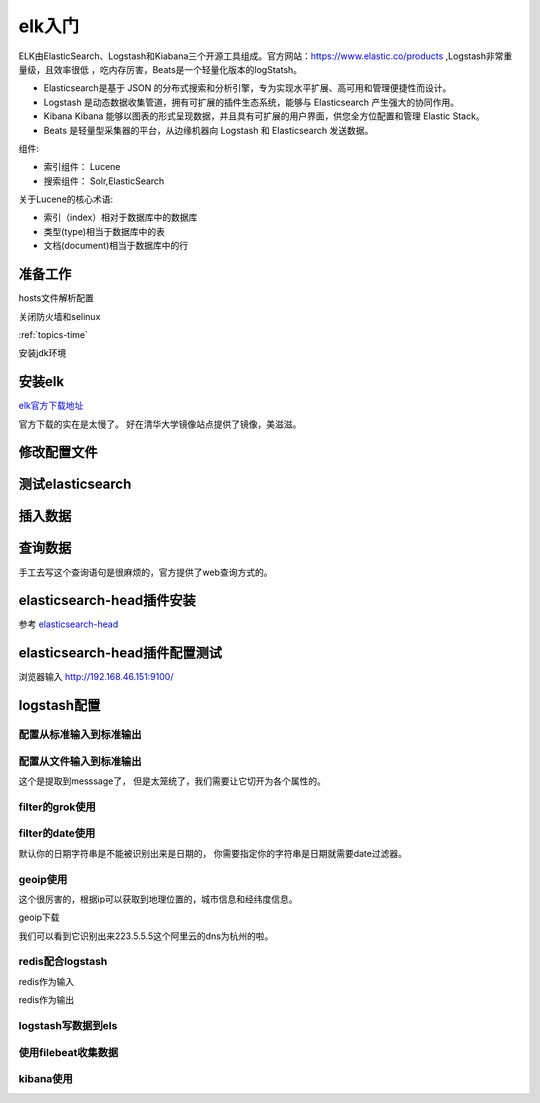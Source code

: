 
======================================================================================================================================================
elk入门
======================================================================================================================================================

ELK由ElasticSearch、Logstash和Kiabana三个开源工具组成。官方网站：https://www.elastic.co/products ,Logstash非常重量级，且效率很低
，吃内存厉害，Beats是一个轻量化版本的logStatsh。

.. _官方地址: https://www.elastic.co/products

- Elasticsearch是基于 JSON 的分布式搜索和分析引擎，专为实现水平扩展、高可用和管理便捷性而设计。
- Logstash 是动态数据收集管道，拥有可扩展的插件生态系统，能够与 Elasticsearch 产生强大的协同作用。
- Kibana Kibana 能够以图表的形式呈现数据，并且具有可扩展的用户界面，供您全方位配置和管理 Elastic Stack。
- Beats 是轻量型采集器的平台，从边缘机器向 Logstash 和 Elasticsearch 发送数据。

组件:

- 索引组件： Lucene
- 搜索组件： Solr,ElasticSearch

关于Lucene的核心术语:

- 索引（index）相对于数据库中的数据库
- 类型(type)相当于数据库中的表
- 文档(document)相当于数据库中的行



准备工作
======================================================================================================================================================


hosts文件解析配置

.. code-block:: bash
    :linenos:

    [root@centos-151 ~]# vim /etc/hosts
    [root@centos-151 ~]# cat /etc/hosts
    127.0.0.1   localhost localhost.localdomain localhost4 localhost4.localdomain4
    ::1         localhost localhost.localdomain localhost6 localhost6.localdomain6

    192.168.46.151 centos-151.linuxpanda.tech centos-151 c151
    192.168.46.152 centos-152.linuxpanda.tech centos-152 c152
    192.168.46.153 centos-153.linuxpanda.tech centos-153 c153
    192.168.46.154 centos-154.linuxpanda.tech centos-154 c154

    [root@centos-151 ~]# scp /etc/hosts c152:/etc/
    [root@centos-151 ~]# scp /etc/hosts c153:/etc/
    [root@centos-151 ~]# scp /etc/hosts c154:/etc/

关闭防火墙和selinux

:ref:`topics-time` 


安装jdk环境

.. code-block:: bash
    :linenos:

    [root@centos-151 ~]# yum install java-1.8.0-openjdk-devel
    [root@centos-152 ~]# yum install java-1.8.0-openjdk-devel 
    [root@centos-153 ~]# yum install java-1.8.0-openjdk-devel 
    [root@centos-154 ~]# yum install java-1.8.0-openjdk-devel 

安装elk
======================================================================================================================================================

elk官方下载地址_

.. _elk官方下载地址: https://www.elastic.co/cn/downloads

官方下载的实在是太慢了。 好在清华大学镜像站点提供了镜像，美滋滋。

.. code-block:: bash
    :linenos:

    [root@centos-151 ~]# yum-config-manager --add-repo=https://mirrors.tuna.tsinghua.edu.cn/elasticstack/5.x/yum/
    [root@centos-152 ~]# yum-config-manager --add-repo=https://mirrors.tuna.tsinghua.edu.cn/elasticstack/5.x/yum/
    [root@centos-153 ~]# yum-config-manager --add-repo=https://mirrors.tuna.tsinghua.edu.cn/elasticstack/5.x/yum/
    [root@centos-154 ~]# yum-config-manager --add-repo=https://mirrors.tuna.tsinghua.edu.cn/elasticstack/5.x/yum/

    [root@centos-151 ~]# yum install elasticsearch

修改配置文件
======================================================================================================================================================

.. code-block:: bash
    :linenos:

    [root@centos-151 ~]# cd /etc/elasticsearch/
    [root@centos-151 elasticsearch]# ls
    elasticsearch.yml  jvm.options  log4j2.properties  scripts
    [root@centos-151 elasticsearch]# vim elasticsearch.yml
    # 编辑如下行
    cluster.name: my-application
    node.name: c151
    node.attr.rack: r1
    path.data: /elk/data
    path.logs: /elk/logs
    network.host: 192.168.46.151
    discovery.zen.ping.unicast.hosts: ["c151", "c152", "c153"]
    discovery.zen.minimum_master_nodes: 2

    [root@centos-151 elasticsearch]# vim jvm.options 
    # 修改如下2行
    -Xms1g
    -Xmx1g
    [root@centos-151 elasticsearch]# scp elasticsearch.yml  jvm.options  c153:/etc/elasticsearch/
    [root@centos-151 elasticsearch]# mkdir /elk/{data,logs} -pv 
    [root@centos-151 elasticsearch]# chown elasticsearch.elasticsearch /elk -R
    [root@centos-151 elasticsearch]# scp -r -p /elk c152:/
    [root@centos-151 elasticsearch]# scp -r -p /elk c153:/
    [root@centos-152 ~]# vim /etc/elasticsearch/elasticsearch.yml 
    node.name: c152
    network.host: 192.168.46.152
    [root@centos-153 ~]# vim /etc/elasticsearch/elasticsearch.yml 
    node.name: c153
    network.host: 192.168.46.13

    # 启动服务
    [root@centos-151 elasticsearch]# systemctl daemon-reload && systemctl start elasticsearch 
    [root@centos-152 elasticsearch]# systemctl daemon-reload && systemctl start elasticsearch 
    [root@centos-153 elasticsearch]# systemctl daemon-reload && systemctl start elasticsearch 
    [root@centos-151 elasticsearch]# ss -tunl |grep 9.00
    tcp    LISTEN     0      128       ::ffff:192.168.46.151:9200                 :::*                  
    tcp    LISTEN     0      128       ::ffff:192.168.46.151:9300                 :::*   

测试elasticsearch
======================================================================================================================================================

.. code-block:: bash
    :linenos:

    [root@centos-151 ~]# curl http://c151:9200/
    {
    "name" : "c151",
    "cluster_name" : "my-application",
    "cluster_uuid" : "2pSvD0vGTHaxZny1EFvmFQ",
    "version" : {
        "number" : "5.6.8",
        "build_hash" : "688ecce",
        "build_date" : "2018-02-16T16:46:30.010Z",
        "build_snapshot" : false,
        "lucene_version" : "6.6.1"
    },
    "tagline" : "You Know, for Search"
    }
    [root@centos-151 ~]# curl http://c152:9200/
    {
    "name" : "c152",
    "cluster_name" : "my-application",
    "cluster_uuid" : "2pSvD0vGTHaxZny1EFvmFQ",
    "version" : {
        "number" : "5.6.8",
        "build_hash" : "688ecce",
        "build_date" : "2018-02-16T16:46:30.010Z",
        "build_snapshot" : false,
        "lucene_version" : "6.6.1"
    },
    "tagline" : "You Know, for Search"
    }
    [root@centos-151 ~]# curl http://c153:9200/
    {
    "name" : "c153",
    "cluster_name" : "my-application",
    "cluster_uuid" : "2pSvD0vGTHaxZny1EFvmFQ",
    "version" : {
        "number" : "5.6.8",
        "build_hash" : "688ecce",
        "build_date" : "2018-02-16T16:46:30.010Z",
        "build_snapshot" : false,
        "lucene_version" : "6.6.1"
    },
    "tagline" : "You Know, for Search"
    }

    # 集群健康
    [root@centos-151 ~]# curl http://c151:9200/_cluster/health?pretty
    # 集群健康
    [root@centos-151 ~]# curl http://c151:9200/_cluster/health | python -m json.tool
    # 集群统计信息
    [root@centos-151 ~]# curl http://c151:9200/_cluster/stats?pretty
    # 查看节点信息
    [root@centos-151 ~]# curl http://c151:9200/_cat/nodes
    # 查看健康信息
    [root@centos-151 ~]# curl http://c151:9200/_cat/health


插入数据
======================================================================================================================================================

.. code-block:: bash
    :linenos:

    curl -XPUT 'http://c151:9200/book/it/1' -d '{"name": "zhaojiedi", "publisher": "zhao"}'
    curl -XPUT 'http://c151:9200/book/it/2' -d '{"name": "xiaojia", "publisher": "zhao"}'
    curl -XPUT 'http://c151:9200/book/it/3' -d '{"name": "zhao", "publisher": "zhaojiedi"}'

查询数据
======================================================================================================================================================

.. code-block:: bash
    :linenos:

    [root@centos-151 ~]# curl  'http://c151:9200/_search?q=zhao&pretty=true'
    {
    "took" : 7,
    "timed_out" : false,
    "_shards" : {
        "total" : 5,
        "successful" : 5,
        "skipped" : 0,
        "failed" : 0
    },
    "hits" : {
        "total" : 3,
        "max_score" : 0.25811607,
        "hits" : [
        {
            "_index" : "book",
            "_type" : "it",
            "_id" : "2",
            "_score" : 0.25811607,
            "_source" : {
            "name" : "xiaojia",
            "publisher" : "zhao"
            }
        },
        {
            "_index" : "book",
            "_type" : "it",
            "_id" : "1",
            "_score" : 0.25811607,
            "_source" : {
            "name" : "zhaojiedi",
            "publisher" : "zhao"
            }
        },
        {
            "_index" : "book",
            "_type" : "it",
            "_id" : "3",
            "_score" : 0.25811607,
            "_source" : {
            "name" : "zhao",
            "publisher" : "zhaojiedi"
            }
        }
        ]
    }
    }

手工去写这个查询语句是很麻烦的，官方提供了web查询方式的。 

elasticsearch-head插件安装
======================================================================================================================================================

参考 elasticsearch-head_ 

.. _elasticsearch-head: https://github.com/mobz/elasticsearch-head


.. code-block:: bash
    :linenos:

    [root@centos-151 ~]# vim /etc/elasticsearch/elasticsearch.yml 
    # 添加如下2行
    http.cors.enabled: true
    http.cors.allow-origin: "*"

    [root@centos-151 ~]# yum install git npm 

    [root@centos-151 elasticsearch]# cd /usr/local/
    [root@centos-151 local]# ls
    bin  etc  games  include  lib  lib64  libexec  sbin  share  src
    [root@centos-151 local]# git clone https://github.com/mobz/elasticsearch-head
    [root@centos-151 local]# ls
    bin  elasticsearch-head  etc  games  include  lib  lib64  libexec  sbin  share  src
    [root@centos-151 local]# cd elasticsearch-head/
    [root@centos-151 phantomjs]# yum install lbzip2 bzip2
    [root@centos-151 elasticsearch-head]# npm install -g cnpm --registry=https://registry.npm.taobao.org
    [root@centos-151 elasticsearch-head]# cnpm install 
    [root@centos-151 elasticsearch-head]# npm run start 

elasticsearch-head插件配置测试
======================================================================================================================================================

浏览器输入 http://192.168.46.151:9100/

.. image:: /images/log/elk-01.png

.. image:: /images/log/elk-02.png


logstash配置
======================================================================================================================================================

.. code-block:: bash
    :linenos:

    [root@centos-154 ~]# yum install logstash 
    [root@centos-154 ~]# rpm -ql logstash |wc -l 
    11293
    [root@centos-154 ~]# rpm -ql logstash |grep logstash$
    /usr/share/logstash/bin/logstash
    /var/lib/logstash
    /var/log/logstash

配置从标准输入到标准输出
------------------------------------------------------------------------------------------------------------------------------------------------------

.. code-block:: bash
    :linenos:

    [root@centos-154 conf.d]# cd /etc/logstash/conf.d/
    [root@centos-154 conf.d]# vim sample.conf 
    [root@centos-154 conf.d]# cat sample.conf 
    input { 
        stdin {} 
    }

    output { 
        stdout { 
            codec => rubydebug 
        }
    }

    # 测试下
    [root@centos-154 conf.d]# /usr/share/logstash/bin/logstash -f ./sample.conf  -t
    # 运行
    [root@centos-154 conf.d]# /usr/share/logstash/bin/logstash -f ./sample.conf  
    OpenJDK 64-Bit Server VM warning: If the number of processors is expected to increase from one, then you should configure the number of parallel GC threads appropriately using -XX:ParallelGCThreads=N
    WARNING: Could not find logstash.yml which is typically located in $LS_HOME/config or /etc/logstash. You can specify the path using --path.settings. Continuing using the defaults
    Could not find log4j2 configuration at path /usr/share/logstash/config/log4j2.properties. Using default config which logs errors to the console
    The stdin plugin is now waiting for input:
    # 输入样例
    hello world
    {
        "@version" => "1",
            "host" => "centos-154.linuxpanda.tech",
        "@timestamp" => 2018-04-03T13:25:49.970Z,
        "message" => "hello world"
    }
    zhaojiedi 
    {
        "@version" => "1",
            "host" => "centos-154.linuxpanda.tech",
        "@timestamp" => 2018-04-03T13:25:52.776Z,
        "message" => "zhaojiedi "
    }


配置从文件输入到标准输出
------------------------------------------------------------------------------------------------------------------------------------------------------

.. code-block:: bash
    :linenos:

    [root@centos-154 conf.d]# yum install httpd
    [root@centos-154 conf.d]# systemctl start httpd 
    [root@centos-154 conf.d]# curl 192.168.46.154
    sorry page
    [root@centos-154 conf.d]# cat /var/log/httpd/access_log 
    192.168.46.154 - - [03/Apr/2018:21:29:00 +0800] "GET / HTTP/1.1" 200 11 "-" "curl/7.29.0"
    [root@centos-154 conf.d]# vim sample.conf 
    [root@centos-154 conf.d]# cat sample.conf 
    input { 
        file { 
            path => ["/var/log/httpd/access_log"]
            start_position => "beginning"
        }
    }

    output { 
        stdout { 
            codec => rubydebug 
        }
    }

    [root@centos-154 conf.d]# /usr/share/logstash/bin/logstash -f ./sample.conf  
    OpenJDK 64-Bit Server VM warning: If the number of processors is expected to increase from one, then you should configure the number of parallel GC threads appropriately using -XX:ParallelGCThreads=N
    WARNING: Could not find logstash.yml which is typically located in $LS_HOME/config or /etc/logstash. You can specify the path using --path.settings. Continuing using the defaults
    Could not find log4j2 configuration at path /usr/share/logstash/config/log4j2.properties. Using default config which logs errors to the console
    {
        "@version" => "1",
            "host" => "centos-154.linuxpanda.tech",
            "path" => "/var/log/httpd/access_log",
        "@timestamp" => 2018-04-03T13:33:54.464Z,
        "message" => "192.168.46.154 - - [03/Apr/2018:21:29:00 +0800] \"GET / HTTP/1.1\" 200 11 \"-\" \"curl/7.29.0\""
    }

这个是提取到messsage了， 但是太笼统了，我们需要让它切开为各个属性的。

filter的grok使用
------------------------------------------------------------------------------------------------------------------------------------------------------

.. code-block:: bash
    :linenos:

    [root@centos-154 conf.d]# !vim
    vim sample.conf 
    [root@centos-154 conf.d]# cat sample.conf 
    input { 
        file { 
            path => ["/var/log/httpd/access_log"]
            start_position => "beginning"
        }
    }

    filter { 
        grok { 
            match => {

                "message" => "%{COMBINEDAPACHELOG}"
            }	
        }


    }

    output { 
        stdout { 
            codec => rubydebug 
        }
    }

    [root@centos-154 conf.d]# /usr/share/logstash/bin/logstash -f ./sample.conf  
    OpenJDK 64-Bit Server VM warning: If the number of processors is expected to increase from one, then you should configure the number of parallel GC threads appropriately using -XX:ParallelGCThreads=N
    WARNING: Could not find logstash.yml which is typically located in $LS_HOME/config or /etc/logstash. You can specify the path using --path.settings. Continuing using the defaults
    Could not find log4j2 configuration at path /usr/share/logstash/config/log4j2.properties. Using default config which logs errors to the console

    # 这个时候在另一个终端执行下下面语句
    [root@centos-154 ~]# echo '192.168.46.154 - - [03/Apr/2018:21:29:00 +0800] "GET / HTTP/1.1" 200 11 "-" "curl/7.29.0"' >> /var/log/httpd/access_log
    # 在终端就可以看到如下输出了。
    {
            "request" => "/",
            "agent" => "\"curl/7.29.0\"",
            "auth" => "-",
            "ident" => "-",
            "verb" => "GET",
            "message" => "192.168.46.154 - - [03/Apr/2018:21:29:00 +0800] \"GET / HTTP/1.1\" 200 11 \"-\" \"curl/7.29.0\"",
            "path" => "/var/log/httpd/access_log",
        "referrer" => "\"-\"",
        "@timestamp" => 2018-04-03T13:59:31.356Z,
        "response" => "200",
            "bytes" => "11",
        "clientip" => "192.168.46.154",
        "@version" => "1",
            "host" => "centos-154.linuxpanda.tech",
        "httpversion" => "1.1",
        "timestamp" => "03/Apr/2018:21:29:00 +0800"
    }

filter的date使用
------------------------------------------------------------------------------------------------------------------------------------------------------
默认你的日期字符串是不能被识别出来是日期的， 你需要指定你的字符串是日期就需要date过滤器。

.. code-block:: bash
    :linenos:

    [root@centos-154 conf.d]# !vim
    vim sample.conf 
    [root@centos-154 conf.d]# cat sample.conf 
    input { 
        file { 
            path => ["/var/log/httpd/access_log"]
            start_position => "beginning"
        }
    }

    filter { 
        grok { 
            match => {

                "message" => "%{COMBINEDAPACHELOG}"
            }	
        }
        
        date { 
            match => ["timestamp" ,"dd/MMM/YYYY:H:m:s Z"]
        }


    }

    output { 
        stdout { 
            codec => rubydebug 
        }
    }

geoip使用
------------------------------------------------------------------------------------------------------------------------------------------------------

这个很厉害的，根据ip可以获取到地理位置的，城市信息和经纬度信息。 

geoip下载

.. _geoip下载:  https://dev.maxmind.com/geoip/geoip2/geolite2/

.. code-block:: bash
    :linenos:

    [root@centos-154 conf.d]# cd /etc/logstash/
    [root@centos-154 logstash]# wget http://geolite.maxmind.com/download/geoip/database/GeoLite2-City.tar.gz
    [root@centos-154 logstash]# tar xf GeoLite2-City.tar.gz 
    [root@centos-154 logstash]# ls
    conf.d  GeoLite2-City_20180327  GeoLite2-City.tar.gz  jvm.options  log4j2.properties  logstash.yml  startup.options

    [root@centos-154 logstash]# ll GeoLite2-City_20180327/
    total 59936
    -rw-r--r-- 1 2000 2000       55 Mar 27 20:52 COPYRIGHT.txt
    -rw-r--r-- 1 2000 2000 61361390 Mar 27 20:52 GeoLite2-City.mmdb
    -rw-r--r-- 1 2000 2000      433 Mar 27 20:52 LICENSE.txt
    -rw-r--r-- 1 2000 2000      116 Mar 27 20:52 README.txt
    
    [root@centos-154 logstash]# mv GeoLite2-City_20180327/ maxmind

    [root@centos-154 logstash]# cd conf.d/
    [root@centos-154 conf.d]# /usr/share/logstash/bin/logstash -f ./sample.conf  

    # 另一个终端
    [root@centos-154 ~]# echo '223.5.5.5 - - [03/Apr/2018:21:29:00 +0800] "GET / HTTP/1.1" 200 11 "-" "curl/7.29.0"' >> /var/log/httpd/access_log

    # 可以看到
    {
            "request" => "/",
            "agent" => "\"curl/7.29.0\"",
            "geoip" => {
                "city_name" => "Hangzhou",
                "timezone" => "Asia/Shanghai",
                        "ip" => "223.5.5.5",
                "latitude" => 30.2936,
            "country_name" => "China",
            "country_code2" => "CN",
            "continent_code" => "AS",
            "country_code3" => "CN",
            "region_name" => "Zhejiang",
                "location" => {
                "lon" => 120.1614,
                "lat" => 30.2936
            },
            "region_code" => "ZJ",
                "longitude" => 120.1614
        },
            "auth" => "-",
            "ident" => "-",
            "verb" => "GET",
            "message" => "223.5.5.5 - - [03/Apr/2018:21:29:00 +0800] \"GET / HTTP/1.1\" 200 11 \"-\" \"curl/7.29.0\"",
            "path" => "/var/log/httpd/access_log",
        "referrer" => "\"-\"",
        "@timestamp" => 2018-04-03T13:29:00.000Z,
        "response" => "200",
            "bytes" => "11",
        "clientip" => "223.5.5.5",
        "@version" => "1",
            "host" => "centos-154.linuxpanda.tech",
        "httpversion" => "1.1",
        "timestamp" => "03/Apr/2018:21:29:00 +0800"
    }

我们可以看到它识别出来223.5.5.5这个阿里云的dns为杭州的啦。 

redis配合logstash
------------------------------------------------------------------------------------------------------------------------------------------------------

redis作为输入

.. code-block:: text
    :linenos:

    input {
            redis {
                    batch_count => 1
                    data_type => "list"
                    key => "logstash-list"
                    host=> "192.168.46.154"
                    port => 6379
                    threads => 6
            }
    }


redis作为输出

.. code-block:: bash
    :linenos:
    

    [root@centos-154 conf.d]# yum install redis 
    [root@centos-154 conf.d]# vim /etc/redis.conf 
    # 修改如下2行
    requirepass redis
    bind 0.0.0.0
    [root@centos-154 conf.d]# systemctl restart redis 
    [root@centos-154 conf.d]# pwd
    /etc/logstash/conf.d
    [root@centos-154 conf.d]# vim redis.conf 
    [root@centos-154 conf.d]# cat redis.conf 
    input {
            file {
                    path => ["/var/log/httpd/access_log"]
                    start_position => "beginning"
            }
    }

    filter {
            grok {
                    match => {

                            "message" => "%{COMBINEDAPACHELOG}"
                    }
            }

            date {
                    match => ["timestamp" ,"dd/MMM/YYYY:H:m:s Z"]
            }

            geoip {
                    source => "clientip"
                    target => "geoip"
                    database => "/etc/logstash/maxmind/GeoLite2-City.mmdb"
            }

    }

    output {
            redis {
                    host => [ "192.168.46.154" ]
                    port => 6379
                    db => 8
                    data_type => "list"
                    key => "logstash-%{+yyyy.MM.dd}"
            }
    }


    [root@centos-154 conf.d]# /usr/share/logstash/bin/logstash -f ./redis.conf 
    OpenJDK 64-Bit Server VM warning: If the number of processors is expected to increase from one, then you should configure the number of parallel GC threads appropriately using -XX:ParallelGCThreads=N

    # 一个终端模拟访问
    [root@centos-154 ~]# curl localhost
    sorry page
    # 另一个终端查看redis情况
    [root@centos-154 ~]# redis-cli  -h 192.168.46.154
    192.168.46.154:6379> select * 
    (error) ERR invalid DB index
    192.168.46.154:6379> select * 
    (error) ERR invalid DB index
    192.168.46.154:6379> select 8
    OK
    192.168.46.154:6379[8]> keys * 
    1) "logstash-2018.04.04"
    192.168.46.154:6379[8]> lpop logstash-2018.04.04
    "{\"request\":\"/\",\"agent\":\"\\\"curl/7.29.0\\\"\",\"geoip\":{},\"auth\":\"-\",\"ident\":\"-\",\"verb\":\"GET\",\"message\":\"::1 - - [04/Apr/2018:19:21:32 +0800] \\\"GET / HTTP/1.1\\\" 200 11 \\\"-\\\" \\\"curl/7.29.0\\\"\",\"tags\":[\"_geoip_lookup_failure\"],\"path\":\"/var/log/httpd/access_log\",\"referrer\":\"\\\"-\\\"\",\"@timestamp\":\"2018-04-04T11:21:32.000Z\",\"response\":\"200\",\"bytes\":\"11\",\"clientip\":\"::1\",\"@version\":\"1\",\"host\":\"centos-154.linuxpanda.tech\",\"httpversion\":\"1.1\",\"timestamp\":\"04/Apr/2018:19:21:32 +0800\"}"


logstash写数据到els
------------------------------------------------------------------------------------------------------------------------------------------------------

.. code-block:: text
    :linenos:

    output {
        elasticsearch {
            hosts => ["http://192.168.46.151:9200/","http://192.168.46.152:9200/","http://192.168.46.153:9200/"]
            index => "logstash-%{+YYYY.MM.dd}"
            document_type => "apache_logs"
        }
    }        
      

使用filebeat收集数据
------------------------------------------------------------------------------------------------------------------------------------------------------

.. code-block:: bash
    :linenos:

    [root@centos-154 conf.d]# yum install filebeat 
    [root@centos-154 filebeat]# vim filebeat.yml
    # 修改如下几行内容
    hosts: ["192.168.46.151:9200","192.168.46.152:9200","192.168.46.153:9200"]
    paths:
        - /var/log/httpd/access_log
    [root@centos-154 filebeat]# systemctl restart filebeat 
    # 查看
    [root@centos-154 filebeat]# curl 192.168.46.151:9200/_cat/indices
    green open book                jRS4oLXvQDusRzkZqTvo4Q 5 1 3 0 23.9kb 11.9kb
    green open filebeat-2018.04.04 HXRGZ6sKRGaM4GDFGwf2Zg 5 1 3 0 38.6kb 19.3kb

kibana使用
------------------------------------------------------------------------------------------------------------------------------------------------------

.. code-block:: bash
    :linenos:

    [root@centos-154 filebeat]# vim /etc/kibana/kibana.yml 
    # 修改如下2行
    elasticsearch.url: "http://192.168.46.151:9200"
    server.host: "192.168.46.154"
    [root@centos-154 filebeat]# yum install elasticsearch 

    在浏览器输入192.168.46.154:5601就可以访问了

    .. image:: /images/elk/filebeat-1.png

